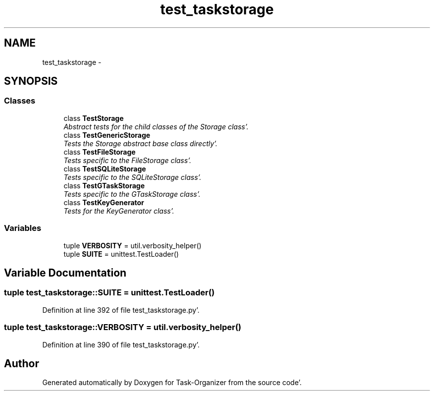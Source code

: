 .TH "test_taskstorage" 3 "Sat Sep 24 2011" "Task-Organizer" \" -*- nroff -*-
.ad l
.nh
.SH NAME
test_taskstorage \- 
.SH SYNOPSIS
.br
.PP
.SS "Classes"

.in +1c
.ti -1c
.RI "class \fBTestStorage\fP"
.br
.RI "\fIAbstract tests for the child classes of the Storage class'\&. \fP"
.ti -1c
.RI "class \fBTestGenericStorage\fP"
.br
.RI "\fITests the Storage abstract base class directly'\&. \fP"
.ti -1c
.RI "class \fBTestFileStorage\fP"
.br
.RI "\fITests specific to the FileStorage class'\&. \fP"
.ti -1c
.RI "class \fBTestSQLiteStorage\fP"
.br
.RI "\fITests specific to the SQLiteStorage class'\&. \fP"
.ti -1c
.RI "class \fBTestGTaskStorage\fP"
.br
.RI "\fITests specific to the GTaskStorage class'\&. \fP"
.ti -1c
.RI "class \fBTestKeyGenerator\fP"
.br
.RI "\fITests for the KeyGenerator class'\&. \fP"
.in -1c
.SS "Variables"

.in +1c
.ti -1c
.RI "tuple \fBVERBOSITY\fP = util\&.verbosity_helper()"
.br
.ti -1c
.RI "tuple \fBSUITE\fP = unittest\&.TestLoader()"
.br
.in -1c
.SH "Variable Documentation"
.PP 
.SS "tuple \fBtest_taskstorage::SUITE\fP = unittest\&.TestLoader()"
.PP
Definition at line 392 of file test_taskstorage\&.py'\&.
.SS "tuple \fBtest_taskstorage::VERBOSITY\fP = util\&.verbosity_helper()"
.PP
Definition at line 390 of file test_taskstorage\&.py'\&.
.SH "Author"
.PP 
Generated automatically by Doxygen for Task-Organizer from the source code'\&.
